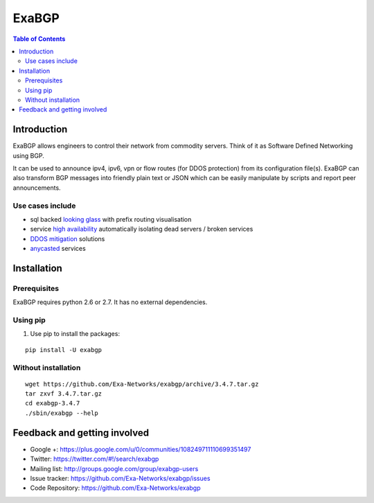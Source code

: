 ======
ExaBGP
======

.. image:: https://badges.gitter.im/Join%20Chat.png
   :target: https://gitter.im/Exa-Networks/exabgp
   :alt: Gitter

.. image:: https://pypip.in/wheel/exabgp/badge.png
   :target: https://pypi.python.org/pypi/exabgp/
   :alt: Wheel Status

.. image:: https://pypip.in/download/exabgp/badge.png
   :target: https://pypi.python.org/pypi/exabgp/
   :alt: Downloads

.. image:: https://pypip.in/version/exabgp/badge.png
   :target: https://pypi.python.org/pypi/exabgp/
   :alt: Latest Version

.. image:: https://img.shields.io/coveralls/Exa-Networks/exabgp.png
   :target: https://coveralls.io/r/Exa-Networks/exabgp
   :alt: Coverage

.. image:: https://pypip.in/license/exabgp/badge.png
   :target: https://pypi.python.org/pypi/exabgp/
   :alt: License

.. contents:: **Table of Contents**
   :depth: 2

Introduction
============

ExaBGP allows engineers to control their network from commodity servers. Think of it as Software Defined Networking using BGP.

It can be used to announce ipv4, ipv6, vpn or flow routes (for DDOS protection) from its configuration file(s).
ExaBGP can also transform BGP messages into friendly plain text or JSON which can be easily manipulate by scripts and report peer announcements.

Use cases include
-----------------

- sql backed `looking glass <https://code.google.com/p/gixlg/wiki/sample_maps>`_ with prefix routing visualisation
- service `high availability <http://vincent.bernat.im/en/blog/2013-exabgp-highavailability.html>`_ automatically isolating dead servers / broken services
- `DDOS mitigation <http://perso.nautile.fr/prez/fgabut-flowspec-frnog-final.pdf>`_ solutions
- `anycasted <http://blog.iweb-hosting.co.uk/blog/2012/01/27/using-bgp-to-serve-high-availability-dns/>`_ services

Installation
============

Prerequisites
-------------

ExaBGP requires python 2.6 or 2.7. It has no external dependencies.

Using pip
---------

#. Use pip to install the packages:

::

    pip install -U exabgp


Without installation
--------------------

::

    wget https://github.com/Exa-Networks/exabgp/archive/3.4.7.tar.gz
    tar zxvf 3.4.7.tar.gz
    cd exabgp-3.4.7
    ./sbin/exabgp --help

Feedback and getting involved
=============================

- Google +: https://plus.google.com/u/0/communities/108249711110699351497
- Twitter: https://twitter.com/#!/search/exabgp
- Mailing list: http://groups.google.com/group/exabgp-users
- Issue tracker: https://github.com/Exa-Networks/exabgp/issues
- Code Repository: https://github.com/Exa-Networks/exabgp




